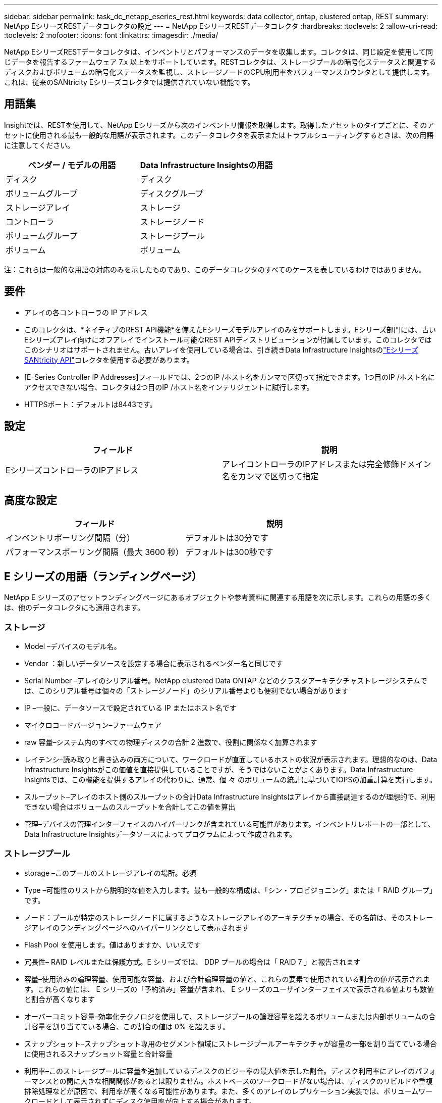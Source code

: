 ---
sidebar: sidebar 
permalink: task_dc_netapp_eseries_rest.html 
keywords: data collector, ontap, clustered ontap, REST 
summary: NetApp EシリーズRESTデータコレクタの設定 
---
= NetApp EシリーズRESTデータコレクタ
:hardbreaks:
:toclevels: 2
:allow-uri-read: 
:toclevels: 2
:nofooter: 
:icons: font
:linkattrs: 
:imagesdir: ./media/


[role="lead"]
NetApp EシリーズRESTデータコレクタは、インベントリとパフォーマンスのデータを収集します。コレクタは、同じ設定を使用して同じデータを報告するファームウェア 7.x 以上をサポートしています。RESTコレクタは、ストレージプールの暗号化ステータスと関連するディスクおよびボリュームの暗号化ステータスを監視し、ストレージノードのCPU利用率をパフォーマンスカウンタとして提供します。これは、従来のSANtricity Eシリーズコレクタでは提供されていない機能です。



== 用語集

Insightでは、RESTを使用して、NetApp Eシリーズから次のインベントリ情報を取得します。取得したアセットのタイプごとに、そのアセットに使用される最も一般的な用語が表示されます。このデータコレクタを表示またはトラブルシューティングするときは、次の用語に注意してください。

[cols="2*"]
|===
| ベンダー / モデルの用語 | Data Infrastructure Insightsの用語 


| ディスク | ディスク 


| ボリュームグループ | ディスクグループ 


| ストレージアレイ | ストレージ 


| コントローラ | ストレージノード 


| ボリュームグループ | ストレージプール 


| ボリューム | ボリューム 
|===
注：これらは一般的な用語の対応のみを示したものであり、このデータコレクタのすべてのケースを表しているわけではありません。



== 要件

* アレイの各コントローラの IP アドレス
* このコレクタは、*ネイティブのREST API機能*を備えたEシリーズモデルアレイのみをサポートします。Eシリーズ部門には、古いEシリーズアレイ向けにオフアレイでインストール可能なREST APIディストリビューションが付属しています。このコレクタではこのシナリオはサポートされません。古いアレイを使用している場合は、引き続きData Infrastructure Insightsのlink:task_dc_na_eseries.html["EシリーズSANtricity API"]コレクタを使用する必要があります。
* [E-Series Controller IP Addresses]フィールドでは、2つのIP /ホスト名をカンマで区切って指定できます。1つ目のIP /ホスト名にアクセスできない場合、コレクタは2つ目のIP /ホスト名をインテリジェントに試行します。
* HTTPSポート：デフォルトは8443です。




== 設定

[cols="2*"]
|===
| フィールド | 説明 


| EシリーズコントローラのIPアドレス | アレイコントローラのIPアドレスまたは完全修飾ドメイン名をカンマで区切って指定 
|===


== 高度な設定

[cols="2*"]
|===
| フィールド | 説明 


| インベントリポーリング間隔（分） | デフォルトは30分です 


| パフォーマンスポーリング間隔（最大 3600 秒） | デフォルトは300秒です 
|===


== E シリーズの用語（ランディングページ）

NetApp E シリーズのアセットランディングページにあるオブジェクトや参考資料に関連する用語を次に示します。これらの用語の多くは、他のデータコレクタにも適用されます。



=== ストレージ

* Model –デバイスのモデル名。
* Vendor ：新しいデータソースを設定する場合に表示されるベンダー名と同じです
* Serial Number –アレイのシリアル番号。NetApp clustered Data ONTAP などのクラスタアーキテクチャストレージシステムでは、このシリアル番号は個々の「ストレージノード」のシリアル番号よりも便利でない場合があります
* IP –一般に、データソースで設定されている IP またはホスト名です
* マイクロコードバージョン–ファームウェア
* raw 容量–システム内のすべての物理ディスクの合計 2 進数で、役割に関係なく加算されます
* レイテンシ–読み取りと書き込みの両方について、ワークロードが直面しているホストの状況が表示されます。理想的なのは、Data Infrastructure Insightsがこの価値を直接提供していることですが、そうではないことがよくあります。Data Infrastructure Insightsでは、この機能を提供するアレイの代わりに、通常、個 々 のボリュームの統計に基づいてIOPSの加重計算を実行します。
* スループット–アレイのホスト側のスループットの合計Data Infrastructure Insightsはアレイから直接調達するのが理想的で、利用できない場合はボリュームのスループットを合計してこの値を算出
* 管理–デバイスの管理インターフェイスのハイパーリンクが含まれている可能性があります。インベントリレポートの一部として、Data Infrastructure Insightsデータソースによってプログラムによって作成されます。  




=== ストレージプール

* storage –このプールのストレージアレイの場所。必須
* Type –可能性のリストから説明的な値を入力します。最も一般的な構成は、「シン・プロビジョニング」または「 RAID グループ」です。
* ノード：プールが特定のストレージノードに属するようなストレージアレイのアーキテクチャの場合、その名前は、そのストレージアレイのランディングページへのハイパーリンクとして表示されます
* Flash Pool を使用します。値はありますか、いいえです
* 冗長性– RAID レベルまたは保護方式。E シリーズでは、 DDP プールの場合は「 RAID 7 」と報告されます
* 容量–使用済みの論理容量、使用可能な容量、および合計論理容量の値と、これらの要素で使用されている割合の値が表示されます。これらの値には、 E シリーズの「予約済み」容量が含まれ、 E シリーズのユーザインターフェイスで表示される値よりも数値と割合が高くなります
* オーバーコミット容量–効率化テクノロジを使用して、ストレージプールの論理容量を超えるボリュームまたは内部ボリュームの合計容量を割り当てている場合、この割合の値は 0% を超えます。
* スナップショット–スナップショット専用のセグメント領域にストレージプールアーキテクチャが容量の一部を割り当てている場合に使用されるスナップショット容量と合計容量
* 利用率–このストレージプールに容量を追加しているディスクのビジー率の最大値を示した割合。ディスク利用率にアレイのパフォーマンスとの間に大きな相関関係があるとは限りません。ホストベースのワークロードがない場合は、ディスクのリビルドや重複排除処理などが原因で、利用率が高くなる可能性があります。また、多くのアレイのレプリケーション実装では、ボリュームワークロードとして表示されずにディスク使用率が向上する場合があります。
* IOPS –このストレージプールに容量の要因となっているすべてのディスクの合計 IOPS 。特定のプラットフォームのディスク IOPS がない場合、この値は、このストレージプールにあるすべてのボリュームのボリューム IOPS の合計から取得されます
* Throughput –このストレージプールの容量の要因となっているすべてのディスクの合計スループット。特定のプラットフォームでディスクスループットを使用できない場合は、このストレージプールに配置されているすべてのボリュームの合計ボリューム数がこの値に基づいて算出されます




=== ストレージノード

* Storage –このノードが属するストレージアレイ。必須
* HA パートナー–通常、一方のノードだけにフェイルオーバーするプラットフォームでは、この画面が表示されます
* State –ノードの健常性。アレイが正常な状態でデータソースでインベントリを作成できる場合にのみ使用できます
* model - ノードのモデル名
* Version ：デバイスのバージョン名。
* シリアル番号–ノードのシリアル番号
* メモリ–ベース 2 のメモリがあればそれ
* 利用率–通常は CPU 利用率番号、または NetApp ONTAP の場合はコントローラに負荷がかかる指標。現在、 NetApp E シリーズでは利用率を利用できません
* IOPS –このコントローラのホスト主導の IOPS を表す数値。理想的なソースはアレイから直接取得され、使用できない場合は、このノードにのみ所属するボリュームのすべての IOPS を合計して算出されます。
* Latency –このコントローラのホストのレイテンシまたは応答時間を表す数値。使用できない場合はアレイから直接ソースを取得し、このノードにのみ所属するボリュームから IOPS の重み付き計算を実行することを推奨します。
* Throughput –このコントローラのホストで実行されるスループットを示す数値です。理想的なソースはアレイから直接取得され、使用できない場合は、このノードにのみ所属するボリュームのすべてのスループットを合計して算出されます。
* プロセッサ– CPU 数




== トラブルシューティング

この Data Collector の追加情報は、から入手できます link:concept_requesting_support.html["サポート"] ページまたはを参照してください link:reference_data_collector_support_matrix.html["Data Collector サポートマトリックス"]。
